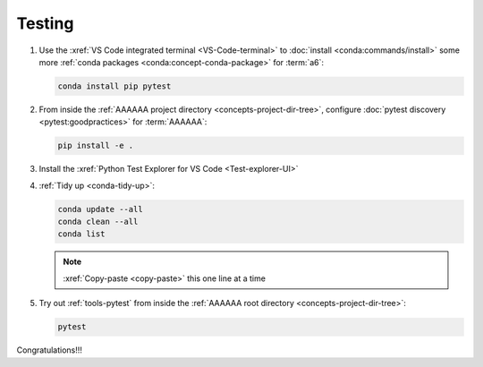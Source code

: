 .. 0.3.0

.. _dev-env-testing:


#######
Testing
#######

#. Use the :xref:`VS Code integrated terminal <VS-Code-terminal>` to
   :doc:`install <conda:commands/install>` some more
   :ref:`conda packages <conda:concept-conda-package>` for :term:`a6`:

   .. code-block:: bash

      conda install pip pytest

#. From inside the :ref:`AAAAAA project directory <concepts-project-dir-tree>`,
   configure :doc:`pytest discovery <pytest:goodpractices>` for
   :term:`AAAAAA`:

   .. code-block:: bash

      pip install -e .

#. Install the :xref:`Python Test Explorer for VS Code <Test-explorer-UI>`
#. :ref:`Tidy up <conda-tidy-up>`:

   .. code-block:: bash

      conda update --all
      conda clean --all
      conda list

   .. note::

      :xref:`Copy-paste <copy-paste>` this one line at a time

#. Try out :ref:`tools-pytest` from inside the
   :ref:`AAAAAA root directory <concepts-project-dir-tree>`:

   .. code-block:: bash

      pytest

Congratulations!!!
